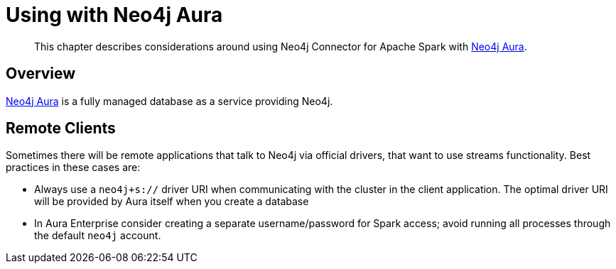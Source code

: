 
[#aura]
= Using with Neo4j Aura

[abstract]
--
This chapter describes considerations around using Neo4j Connector for Apache Spark with link:https://neo4j.com/cloud/aura/[Neo4j Aura].
--

== Overview

link:https://neo4j.com/cloud/aura/[Neo4j Aura] is a fully managed database as a service providing Neo4j.

== Remote Clients

Sometimes there will be remote applications that talk to Neo4j via official drivers, that want to use
streams functionality.  Best practices in these cases are:

* Always use a `neo4j+s://` driver URI when communicating with the cluster in the client application.  The optimal
driver URI will be provided by Aura itself when you create a database
* In Aura Enterprise consider creating a separate username/password for Spark access; avoid running all processes through the default
`neo4j` account.
